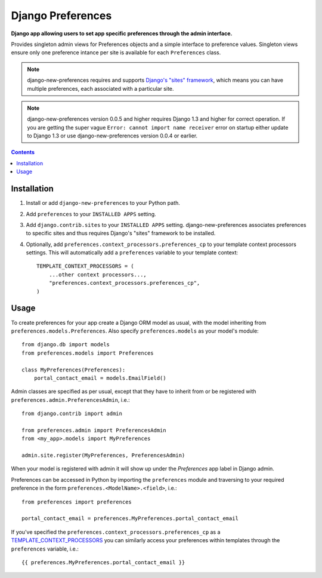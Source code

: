 Django Preferences
==================
**Django app allowing users to set app specific preferences through the admin interface.**

Provides singleton admin views for Preferences objects and a simple interface to preference values.
Singleton views ensure only one preference intance per site is available for each ``Preferences`` class.

.. note::

    django-new-preferences requires and supports `Django's "sites" framework <https://docs.djangoproject.com/en/dev/ref/contrib/sites/>`_, which means you can have multiple preferences, each associated with a particular site.

.. note::

    django-new-preferences version 0.0.5 and higher requires Django 1.3 and higher for correct operation. If you are getting the super vague ``Error: cannot import name receiver`` error on startup either update to Django 1.3 or use django-new-preferences version 0.0.4 or earlier.

.. contents:: Contents
    :depth: 5

Installation
------------

#. Install or add ``django-new-preferences`` to your Python path.

#. Add ``preferences`` to your ``INSTALLED APPS`` setting.

#. Add ``django.contrib.sites`` to your ``INSTALLED APPS`` setting. django-new-preferences associates preferences to specific sites and thus requires Django's "sites" framework to be installed.

#. Optionally, add ``preferences.context_processors.preferences_cp`` to your template context processors settings. This will automatically add a ``preferences`` variable to your template context::

    TEMPLATE_CONTEXT_PROCESSORS = (
        ...other context processors...,
        "preferences.context_processors.preferences_cp",
    )

Usage
-----
To create preferences for your app create a Django ORM model as usual, with the model inheriting from ``preferences.models.Preferences``. Also specify ``preferences.models`` as your model's module::

    from django.db import models
    from preferences.models import Preferences

    class MyPreferences(Preferences):
        portal_contact_email = models.EmailField()

Admin classes are specified as per usual, except that they have to inherit from or be registered with ``preferences.admin.PreferencesAdmin``, i.e.::

    from django.contrib import admin

    from preferences.admin import PreferencesAdmin
    from <my_app>.models import MyPreferences

    admin.site.register(MyPreferences, PreferencesAdmin)

When your model is registered with admin it will show up under the *Preferences* app label in Django admin.

Preferences can be accessed in Python by importing the ``preferences`` module and traversing to your required preference in the form ``preferences.<ModelName>.<field>``, i.e.::

    from preferences import preferences

    portal_contact_email = preferences.MyPreferences.portal_contact_email

If you've specified the ``preferences.context_processors.preferences_cp`` as a `TEMPLATE_CONTEXT_PROCESSORS <https://docs.djangoproject.com/en/dev/ref/settings/#std:setting-TEMPLATE_CONTEXT_PROCESSORS>`_ you can similarly access your preferences within templates through the ``preferences`` variable, i.e.::

    {{ preferences.MyPreferences.portal_contact_email }}

